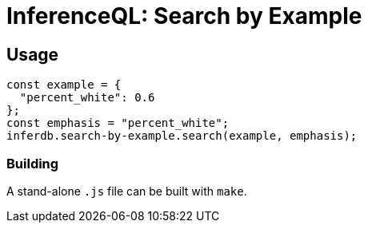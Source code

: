 = InferenceQL: Search by Example

ifdef::env-github[]
:tip-caption: :bulb:
:note-caption: :information_source:
:caution-caption: :warning:
:warning-caption: :warning:
endif::[]

== Usage
[source,javascript]
----
const example = {
  "percent_white": 0.6
};
const emphasis = "percent_white";
inferdb.search-by-example.search(example, emphasis);
----

=== Building
A stand-alone `.js` file can be built with `make`.
